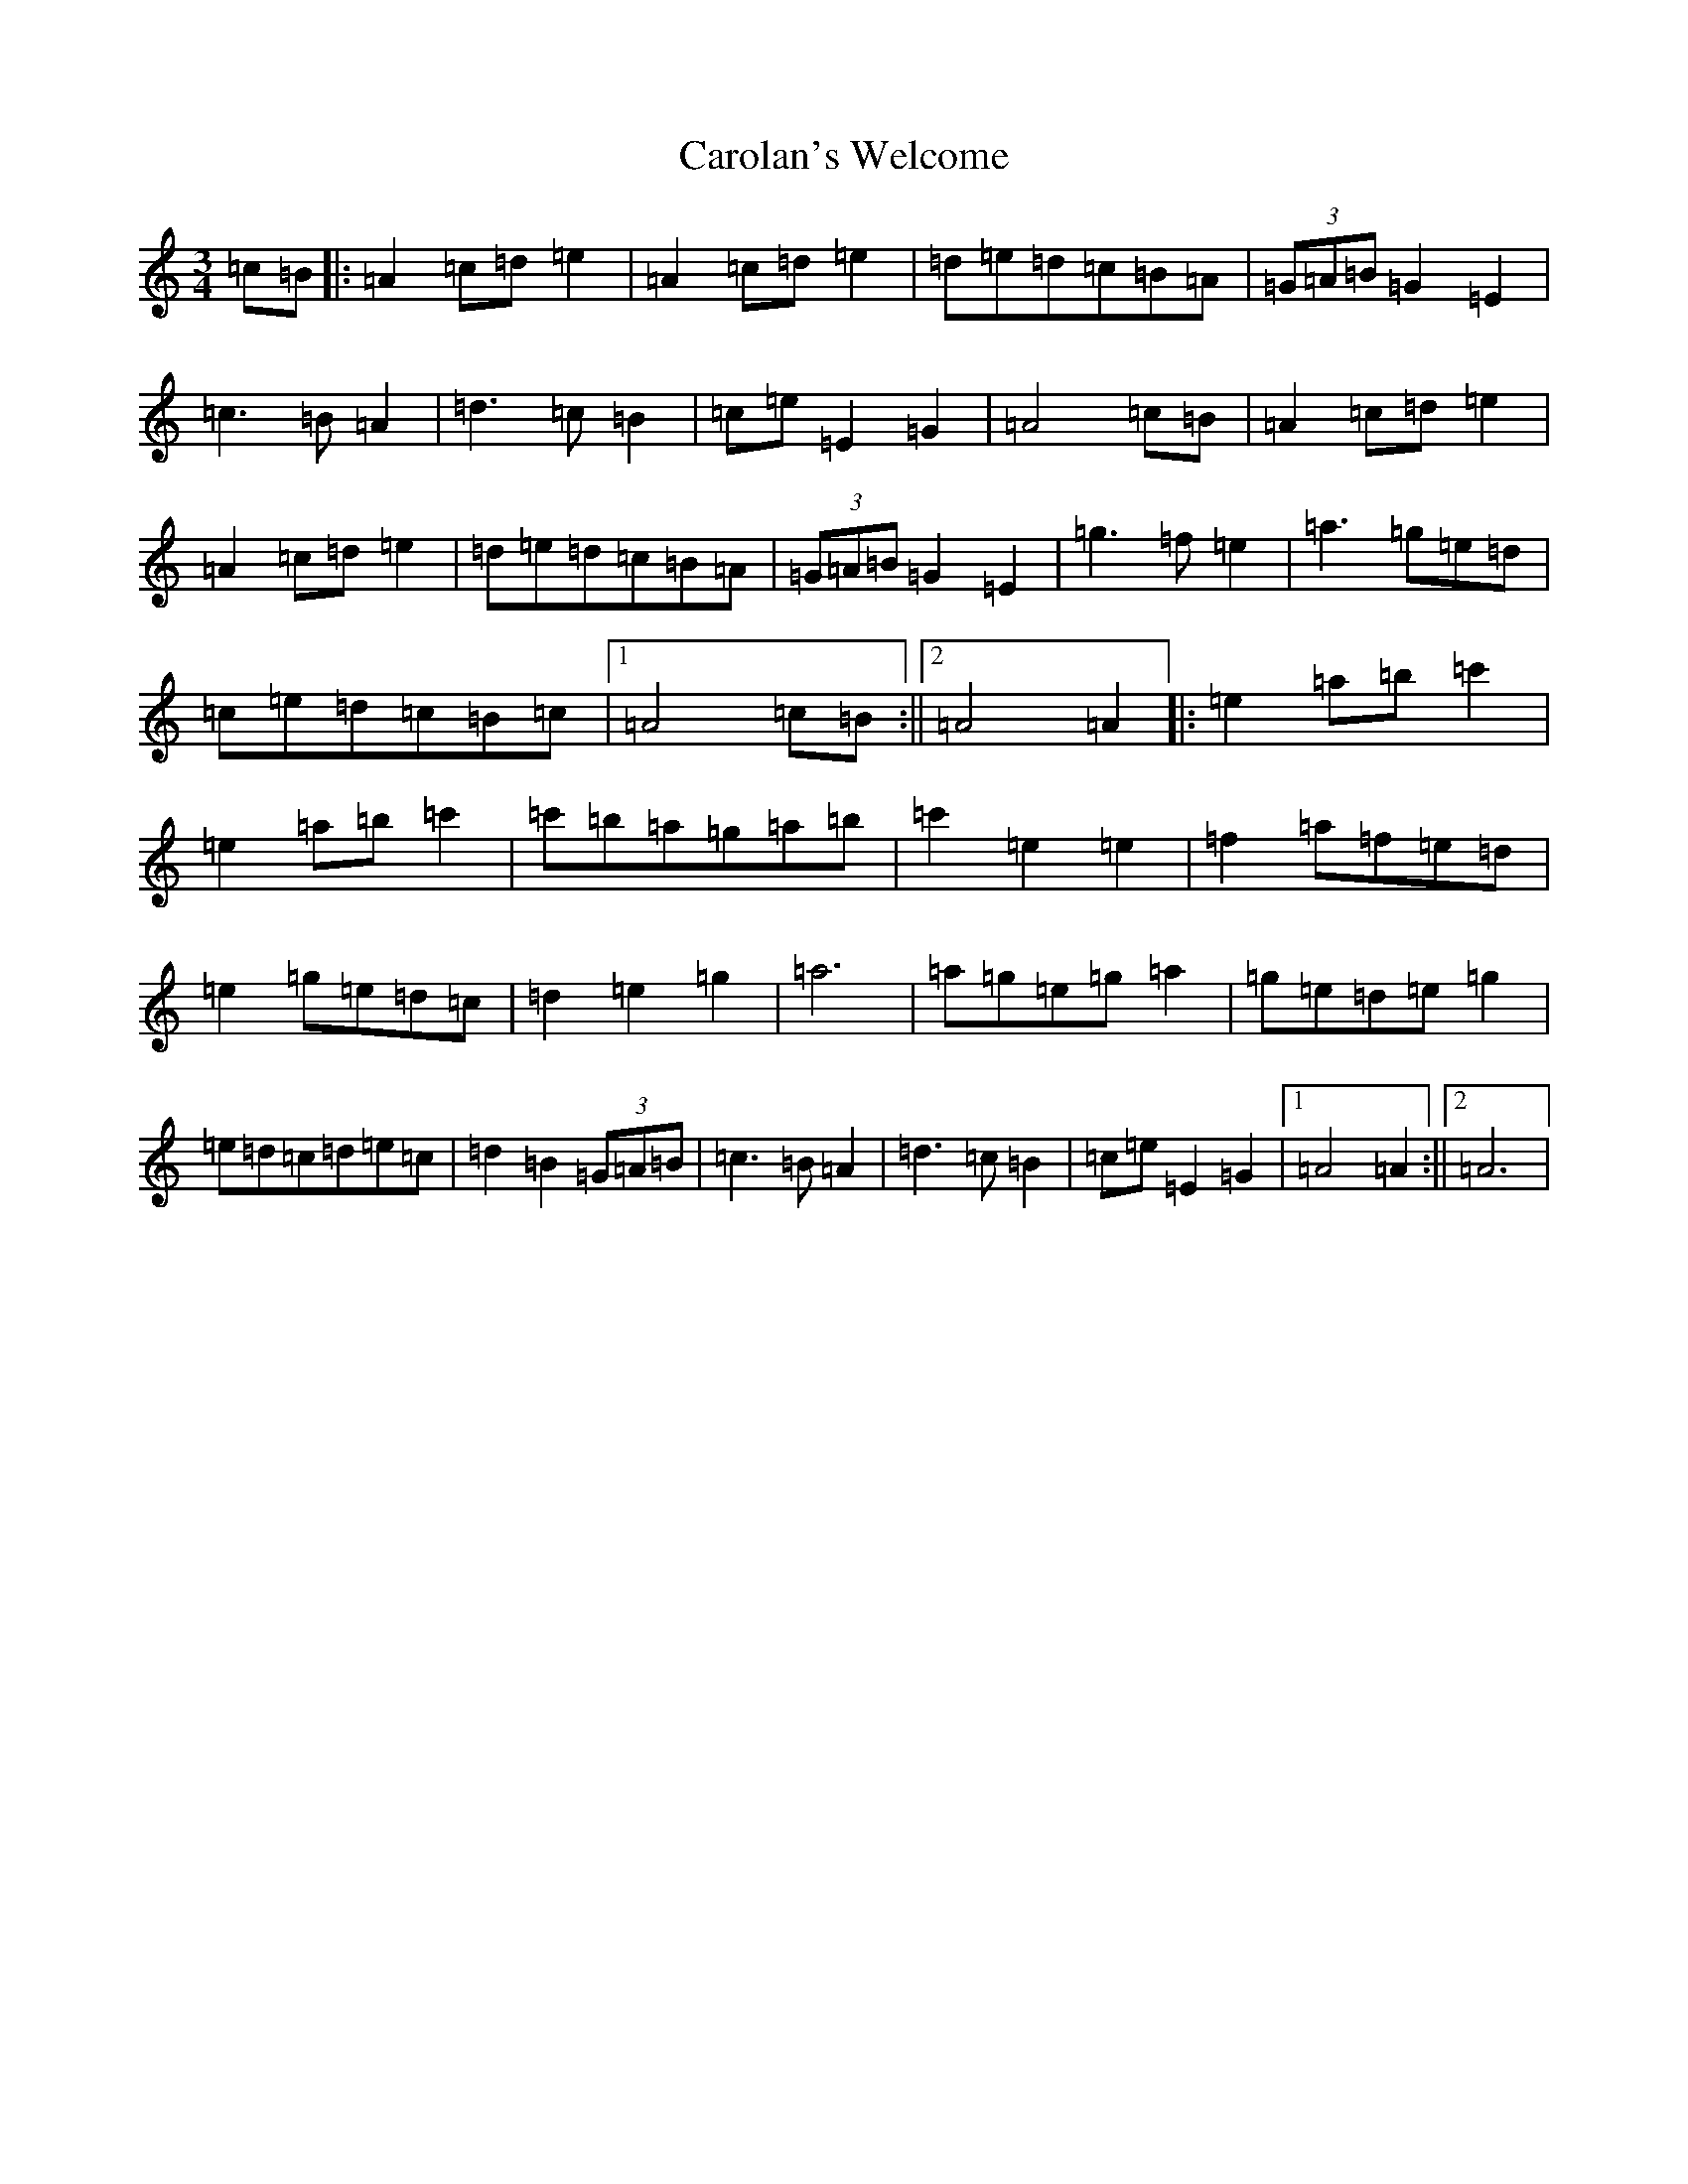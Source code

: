 X: 3244
T: Carolan's Welcome
S: https://thesession.org/tunes/1055#setting14280
Z: G Major
R: waltz
M:3/4
L:1/8
K: C Major
=c=B|:=A2=c=d=e2|=A2=c=d=e2|=d=e=d=c=B=A|(3=G=A=B=G2=E2|=c3=B=A2|=d3=c=B2|=c=e=E2=G2|=A4=c=B|=A2=c=d=e2|=A2=c=d=e2|=d=e=d=c=B=A|(3=G=A=B=G2=E2|=g3=f=e2|=a3=g=e=d|=c=e=d=c=B=c|1=A4=c=B:||2=A4=A2|:=e2=a=b=c'2|=e2=a=b=c'2|=c'=b=a=g=a=b|=c'2=e2=e2|=f2=a=f=e=d|=e2=g=e=d=c|=d2=e2=g2|=a6|=a=g=e=g=a2|=g=e=d=e=g2|=e=d=c=d=e=c|=d2=B2(3=G=A=B|=c3=B=A2|=d3=c=B2|=c=e=E2=G2|1=A4=A2:||2=A6|